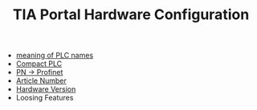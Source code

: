 :PROPERTIES:
:ID:       04215b14-46d7-4225-8dde-c8fae6700295
:END:
#+TITLE: TIA Portal Hardware Configuration
#+STARTUP: overview
#+ROAM_TAGS: HARDWARE-CONFIGURATION plc tia-portal index
#+CREATED: [2021-07-05 Pzt]
#+LAST_MODIFIED: [2021-07-05 Pzt 09:54]

+ [[file:20210705095503-permanent-meaning_of_plc_names.org][meaning of PLC names]]
+ [[file:20210705095855-permanent-compact_plc.org][Compact PLC]]
+ [[file:20210705100104-permanent-pn_profinet.org][PN -> Profinet]]
+ [[file:20210705100516-concept-article_number.org][Article Number]]
+ [[file:20210705102107-permanent-hardware_version.org][Hardware Version]]
+ Loosing Features
